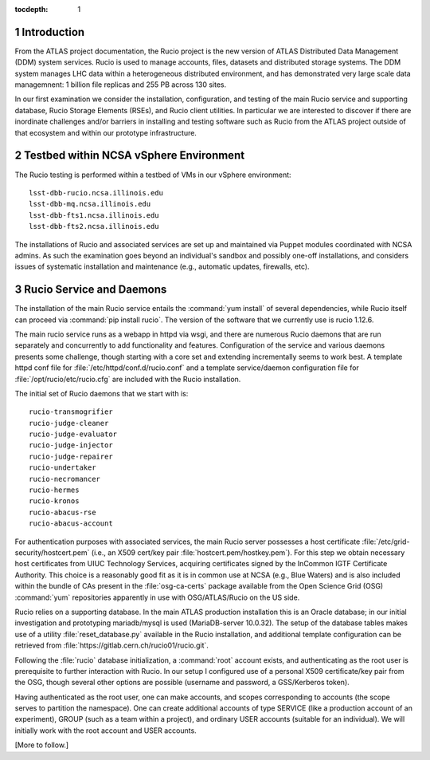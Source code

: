 ..
  Technote content.

  See https://developer.lsst.io/docs/rst_styleguide.html
  for a guide to reStructuredText writing.

  Do not put the title, authors or other metadata in this document;
  those are automatically added.

  Use the following syntax for sections:

  Sections
  ========

  and

  Subsections
  -----------

  and

  Subsubsections
  ^^^^^^^^^^^^^^

  To add images, add the image file (png, svg or jpeg preferred) to the
  _static/ directory. The reST syntax for adding the image is

  .. figure:: /_static/filename.ext
     :name: fig-label

     Caption text.

   Run: ``make html`` and ``open _build/html/index.html`` to preview your work.
   See the README at https://github.com/lsst-sqre/lsst-technote-bootstrap or
   this repo's README for more info.

   Feel free to delete this instructional comment.

:tocdepth: 1

.. Please do not modify tocdepth; will be fixed when a new Sphinx theme is shipped.

.. sectnum::

.. Add content below. Do not include the document title.

.. Add content here.


Introduction
============

From the ATLAS project documentation, the Rucio project is the new version of ATLAS Distributed Data Management (DDM) system services. Rucio is used to manage accounts, files, datasets and distributed storage systems.  The DDM system manages LHC data within a heterogeneous distributed environment, and has demonstrated very large scale data managemnent: 1 billion file replicas and 255 PB across 130 sites. 

In our first examination we consider the installation, configuration, and testing of the main Rucio service and supporting database, Rucio Storage Elements (RSEs),  and Rucio client utilities. In particular we are interested to discover if there are inordinate challenges and/or barriers in installing and testing software such as Rucio from the ATLAS project outside of that ecosystem and within our prototype infrastructure. 

Testbed within NCSA vSphere Environment
=======================================

The Rucio testing is performed within a testbed of VMs in our vSphere environment::

    lsst-dbb-rucio.ncsa.illinois.edu
    lsst-dbb-mq.ncsa.illinois.edu
    lsst-dbb-fts1.ncsa.illinois.edu
    lsst-dbb-fts2.ncsa.illinois.edu

The installations of Rucio and associated services are set up and maintained via Puppet modules
coordinated with NCSA admins. As such the examination goes beyond an individual's sandbox 
and possibly one-off installations, and considers issues of systematic installation and 
maintenance (e.g., automatic updates, firewalls, etc). 


Rucio Service and Daemons 
=================================

The installation of the main Rucio service entails the :command:`yum install` of several dependencies, while
Rucio itself can proceed via :command:`pip install rucio`. The version of the software that we currently use is
rucio 1.12.6. 


The main rucio service runs as a webapp in httpd via wsgi, 
and there are numerous Rucio daemons that are run separately and concurrently to add
functionality and features.  
Configuration of the service and various daemons presents some challenge, though starting with 
a core set  and extending incrementally seems to work best.
A template httpd conf file for :file:`/etc/httpd/conf.d/rucio.conf` and a template service/daemon configuration file for 
:file:`/opt/rucio/etc/rucio.cfg` are included with the Rucio installation.

The initial set of Rucio daemons that we start with is::

    rucio-transmogrifier
    rucio-judge-cleaner
    rucio-judge-evaluator
    rucio-judge-injector
    rucio-judge-repairer
    rucio-undertaker
    rucio-necromancer
    rucio-hermes
    rucio-kronos
    rucio-abacus-rse
    rucio-abacus-account

For authentication purposes with associated services, the main Rucio server possesses a host certificate
:file:`/etc/grid-security/hostcert.pem` (i.e., an X509 cert/key pair  :file:`hostcert.pem/hostkey.pem`).
For this step we obtain necessary host certificates from UIUC Technology Services, acquiring certificates
signed by the InCommon IGTF Certificate Authority. This choice is a 
reasonably good fit as it is in common use at NCSA (e.g., Blue Waters)
and is also included within the bundle of CAs present in the :file:`osg-ca-certs` package available from the Open Science Grid (OSG) 
:command:`yum` repositories apparently in use with OSG/ATLAS/Rucio on the US side.

Rucio relies on a supporting database. In the main ATLAS production
installation this is an Oracle database; in our initial investigation and prototyping
mariadb/mysql is used (MariaDB-server 10.0.32).  The setup of the database tables makes use of 
a utility :file:`reset_database.py` available in the Rucio installation, and additional
template configuration can be retrieved from :file:`https://gitlab.cern.ch/rucio01/rucio.git`.

Following the :file:`rucio` database initialization, a :command:`root` account exists, and
authenticating as the root user is prerequisite to further interaction with Rucio.
In our setup I configured use of a personal X509 certificate/key pair from the OSG, though several
other options are possible (username and password, a GSS/Kerberos token).

Having authenticated as the root user, one can make accounts, and scopes corresponding
to accounts (the scope serves to partition the namespace).  One can create additional accounts of 
type SERVICE (like a production account of an experiment), GROUP (such as a team within a project), and 
ordinary USER accounts (suitable for an individual). We will initially work with the root account 
and USER accounts. 

[More to follow.]



.. .. rubric:: References

.. Make in-text citations with: :cite:`bibkey`.

.. .. bibliography:: local.bib lsstbib/books.bib lsstbib/lsst.bib lsstbib/lsst-dm.bib lsstbib/refs.bib lsstbib/refs_ads.bib
..    :encoding: latex+latin
..    :style: lsst_aa
